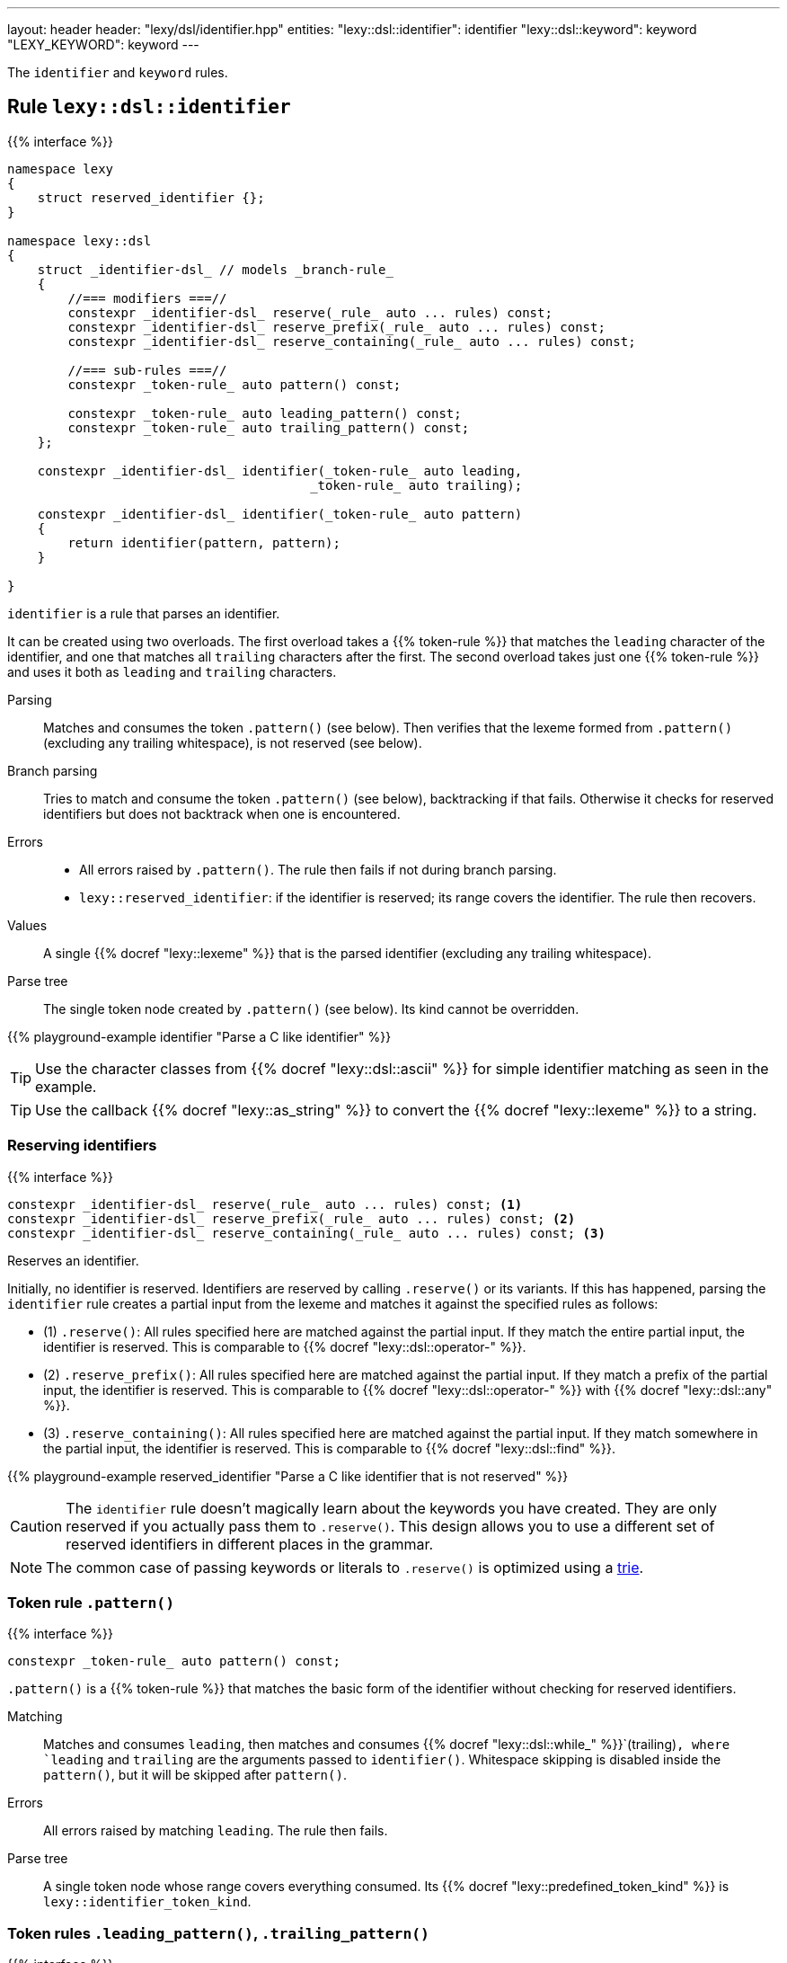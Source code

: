 ---
layout: header
header: "lexy/dsl/identifier.hpp"
entities:
  "lexy::dsl::identifier": identifier
  "lexy::dsl::keyword": keyword
  "LEXY_KEYWORD": keyword
---

[.lead]
The `identifier` and `keyword` rules.

[#identifier]
== Rule `lexy::dsl::identifier`

{{% interface %}}
----
namespace lexy
{
    struct reserved_identifier {};
}

namespace lexy::dsl
{
    struct _identifier-dsl_ // models _branch-rule_
    {
        //=== modifiers ===//
        constexpr _identifier-dsl_ reserve(_rule_ auto ... rules) const;
        constexpr _identifier-dsl_ reserve_prefix(_rule_ auto ... rules) const;
        constexpr _identifier-dsl_ reserve_containing(_rule_ auto ... rules) const;

        //=== sub-rules ===//
        constexpr _token-rule_ auto pattern() const;

        constexpr _token-rule_ auto leading_pattern() const;
        constexpr _token-rule_ auto trailing_pattern() const;
    };

    constexpr _identifier-dsl_ identifier(_token-rule_ auto leading,
                                        _token-rule_ auto trailing);

    constexpr _identifier-dsl_ identifier(_token-rule_ auto pattern)
    {
        return identifier(pattern, pattern);
    }

}
----

[.lead]
`identifier` is a rule that parses an identifier.

It can be created using two overloads.
The first overload takes a {{% token-rule %}} that matches the `leading` character of the identifier,
and one that matches all `trailing` characters after the first.
The second overload takes just one {{% token-rule %}} and uses it both as `leading` and `trailing` characters.

Parsing::
  Matches and consumes the token `.pattern()` (see below).
  Then verifies that the lexeme formed from `.pattern()` (excluding any trailing whitespace), is not reserved (see below).
Branch parsing::
  Tries to match and consume the token `.pattern()` (see below), backtracking if that fails.
  Otherwise it checks for reserved identifiers but does not backtrack when one is encountered.
Errors::
  * All errors raised by `.pattern()`. The rule then fails if not during branch parsing.
  * `lexy::reserved_identifier`: if the identifier is reserved; its range covers the identifier.
    The rule then recovers.
Values::
  A single {{% docref "lexy::lexeme" %}} that is the parsed identifier (excluding any trailing whitespace).
Parse tree::
  The single token node created by `.pattern()` (see below).
  Its kind cannot be overridden.

{{% playground-example identifier "Parse a C like identifier" %}}

TIP: Use the character classes from {{% docref "lexy::dsl::ascii" %}} for simple identifier matching as seen in the example.

TIP: Use the callback {{% docref "lexy::as_string" %}} to convert the {{% docref "lexy::lexeme" %}} to a string.

=== Reserving identifiers

{{% interface %}}
----
constexpr _identifier-dsl_ reserve(_rule_ auto ... rules) const; <1>
constexpr _identifier-dsl_ reserve_prefix(_rule_ auto ... rules) const; <2>
constexpr _identifier-dsl_ reserve_containing(_rule_ auto ... rules) const; <3>
----

[.lead]
Reserves an identifier.

Initially, no identifier is reserved.
Identifiers are reserved by calling `.reserve()` or its variants.
If this has happened, parsing the `identifier` rule creates a partial input from the lexeme and matches it against the specified rules as follows:

* (1) `.reserve()`: All rules specified here are matched against the partial input.
  If they match the entire partial input, the identifier is reserved.
  This is comparable to {{% docref "lexy::dsl::operator-" %}}.
* (2) `.reserve_prefix()`: All rules specified here are matched against the partial input.
  If they match a prefix of the partial input, the identifier is reserved.
  This is comparable to {{% docref "lexy::dsl::operator-" %}} with {{% docref "lexy::dsl::any" %}}.
* (3) `.reserve_containing()`: All rules specified here are matched against the partial input.
  If they match somewhere in the partial input, the identifier is reserved.
  This is comparable to {{% docref "lexy::dsl::find" %}}.

{{% playground-example reserved_identifier "Parse a C like identifier that is not reserved" %}}

CAUTION: The `identifier` rule doesn't magically learn about the keywords you have created.
They are only reserved if you actually pass them to `.reserve()`.
This design allows you to use a different set of reserved identifiers in different places in the grammar.

NOTE: The common case of passing keywords or literals to `.reserve()` is optimized using a https://en.wikipedia.org/wiki/Trie[trie].

=== Token rule `.pattern()`

{{% interface %}}
----
constexpr _token-rule_ auto pattern() const;
----

[.lead]
`.pattern()` is a {{% token-rule %}} that matches the basic form of the identifier without checking for reserved identifiers.

Matching::
  Matches and consumes `leading`,
  then matches and consumes {{% docref "lexy::dsl::while_" %}}`(trailing)`,
  where `leading` and `trailing` are the arguments passed to `identifier()`.
  Whitespace skipping is disabled inside the `pattern()`,
  but it will be skipped after `pattern()`.
Errors::
  All errors raised by matching `leading`.
  The rule then fails.
Parse tree::
  A single token node whose range covers everything consumed.
  Its {{% docref "lexy::predefined_token_kind" %}} is `lexy::identifier_token_kind`.

=== Token rules `.leading_pattern()`, `.trailing_pattern()`

{{% interface %}}
----
constexpr _token-rule_ auto leading_pattern() const;
constexpr _token-rule_ auto trailing_pattern() const;
----

[.lead]
They simply return `leading`/`trailing` from the arguments passed to `identifier()`.

[#keyword]
== Token rule `lexy::dsl::keyword`

{{% interface %}}
----
namespace lexy::dsl
{
    template <auto Str>
    constexpr _token-rule_ auto keyword(_identifier-dsl_ identifier);
}

#define LEXY_KEYWORD(Str, Identifier) lexy::dsl::keyword<Str>(identifier)
----

[.lead]
`keyword` is a {{% token-rule %}} that matches a keyword.

Matching::
  Tries to match and consume `identifier.pattern()`,
  i.e. the basic pattern of an identifier ignoring any reserved identifiers.
  Then creates a partial input that covers everything just consumed (without the trailing whitespace)
  and matches {{% docref "lexy::dsl::lit" %}}`<Str>` on that input.
  Succeeds only if that consumes the entire partial input.
Errors::
  {{% docref "lexy::expected_keyword" %}}: if either `identifier.pattern()` or the `lit` rule failed.
  Its range covers the everything consumed by `identifier.pattern()` and its `.string()` is `Str`.

The macro `LEXY_KEYWORD(Str, Identifier)` is equivalent to `keyword<Str>(Identifier)`,
except that it also works on older compilers that do not support C++20's extended NTTPs.
Use this instead of `keyword<Str>(identifier)` if you need to support them.

{{% playground-example keyword "Parse a keyword" %}}

NOTE: While {{% docref "lexy::dsl::lit" %}}`<"int">` would happily consume a prefix of `"integer"`, `keyword<"int">(id)`, for a matching `id`, would not.

NOTE: A keyword does not necessarily need to be a reserved identifier or vice-versa.

NOTE: The same {{% encoding %}} caveats of {{% docref "lexy::dsl::lit" %}} apply here as well.

